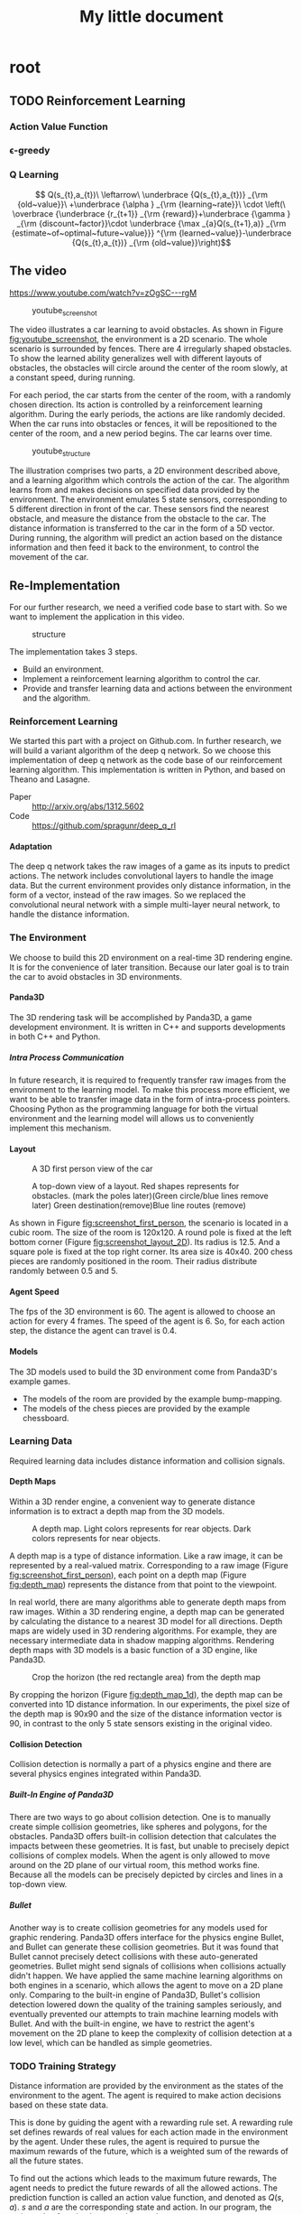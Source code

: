 #+OPTIONS: H:7
#+LaTeX_CLASS: koma-article
#+TITLE: My little document

* root
** TODO Reinforcement Learning
*** Action Value Function
*** \epsilon-greedy
*** Q Learning 
    
$$
Q(s_{t},a_{t})\
\leftarrow\
 \underbrace {Q(s_{t},a_{t})} _{\rm {old~value}}\
+\underbrace {\alpha } _{\rm {learning~rate}}\
\cdot \left(\
\overbrace {\underbrace {r_{t+1}} _{\rm {reward}}+\underbrace {\gamma } _{\rm {discount~factor}}\cdot \underbrace {\max _{a}Q(s_{t+1},a)} _{\rm {estimate~of~optimal~future~value}}} ^{\rm {learned~value}}-\underbrace {Q(s_{t},a_{t})} _{\rm {old~value}}\right)$$
** The video
   https://www.youtube.com/watch?v=zOgSC---rgM
   
   #+CAPTION: youtube_screenshot
   #+ATTR_LATEX: :width 10cm
   #+NAME:   fig:youtube_screenshot
   [[file:images/youtube_screenshot.png]]
   
   The video illustrates a car learning to avoid obstacles. 
   As shown in Figure [[fig:youtube_screenshot]], the environment is a 2D scenario.
   The whole scenario is surrounded by fences.
   There are 4 irregularly shaped obstacles.
   To show the learned ability generalizes well with different layouts of obstacles,
   the obstacles will circle around the center of the room slowly,
   at a constant speed, during running.

   For each period, the car starts from the center of the room,
   with a randomly chosen direction.
   Its action is controlled by a reinforcement learning algorithm.
   During the early periods, the actions are like randomly decided.
   When the car runs into obstacles or fences,
   it will be repositioned to the center of the room, and a new period begins.
   The car learns over time.
   
   #+CAPTION: youtube_structure
   #+ATTR_LATEX: :width 10cm
   #+NAME:   fig:youtube_structure
   [[file:images/youtube_structure.png]]
 
   The illustration comprises two parts, a 2D environment described above,
   and a learning algorithm which controls the action of the car.
   The algorithm learns from and makes decisions on specified data provided by the environment.
   The environment emulates 5 state sensors,
   corresponding to 5 different direction in front of the car.
   These sensors find the nearest obstacle,
   and measure the distance from the obstacle to the car.
   The distance information is transferred to the car in the form of a 5D vector.
   During running, the algorithm will predict an action based on the distance information 
   and then feed it back to the environment, to control the movement of the car. 
 
** Re-Implementation
   For our further research, we need a verified code base to start with. 
   So we want to implement the application in this video. 
    
   #+CAPTION: structure
   #+ATTR_LATEX: :width 10cm
   #+NAME:   fig:reimplementation_structure
   [[file:images/reimplementation_structure.png]]
 
   The implementation takes 3 steps.
   - Build an environment.
   - Implement a reinforcement learning algorithm to control the car.
   - Provide and transfer learning data and actions between the environment and the algorithm.

*** Reinforcement Learning 
    We started this part with a project on Github.com.
    In further research, we will build a variant algorithm of the deep q network.
    So we choose this implementation of deep q network as the code base of our reinforcement learning algorithm.
    This implementation is written in Python, and based on Theano and Lasagne.
    - Paper :: [[http://arxiv.org/abs/1312.5602]]
    - Code :: [[https://github.com/spragunr/deep_q_rl]]
**** Adaptation
     The deep q network takes the raw images of a game as its inputs to predict actions.
     The network includes convolutional layers to handle the image data.
     But the current environment provides only distance information, 
     in the form of a vector, 
     instead of the raw images.
     So we replaced the convolutional neural network with a simple multi-layer neural network,
     to handle the distance information.
*** The Environment
    We choose to build this 2D environment on a real-time 3D rendering engine. 
    It is for the convenience of later transition.
    Because our later goal is to train the car to avoid obstacles in 3D environments. 
**** Panda3D
     The 3D rendering task will be accomplished by Panda3D, a game development environment.
     It is written in C++ and supports developments in both C++ and Python.
***** Intra Process Communication
      In future research, 
      it is required to frequently transfer raw images from the environment to the learning model.
      To make this process more efficient, we want to be able to transfer image data in the form of intra-process pointers.
      Choosing Python as the programming language for both the virtual environment and the learning model 
      will allows us to conveniently implement this mechanism.
**** Layout 
     
     #+CAPTION: A 3D first person view of the car
     #+ATTR_LATEX: :width 10cm
     #+NAME:   fig:screenshot_first_person
     [[file:images/screenshot_first_person.png]]

     #+CAPTION: A top-down view of a layout. Red shapes represents for obstacles. (mark the poles later)(Green circle/blue lines remove later) Green destination(remove)Blue line routes (remove)
     #+ATTR_LATEX: :width 10cm
     #+NAME:   fig:screenshot_layout_2D
     [[file:images/screenshot_layout_2D.png]]

     As shown in Figure [[fig:screenshot_first_person]], the scenario is located in a cubic room.
     The size of the room is 120x120.
     A round pole is fixed at the left bottom corner (Figure [[fig:screenshot_layout_2D]]).
     Its radius is 12.5.
     And a square pole is fixed at the top right corner. 
     Its area size is 40x40.
     200 chess pieces are randomly positioned in the room.
     Their radius distribute randomly between 0.5 and 5.
**** Agent Speed
     The fps of the 3D environment is 60. 
     The agent is allowed to choose an action for every 4 frames.
     The speed of the agent is 6. 
     So, for each action step, the distance the agent can travel is 0.4.
**** Models
     The 3D models used to build the 3D environment come from Panda3D's example games.
     - The models of the room are provided by the example bump-mapping. 
     - The models of the chess pieces are provided by the example chessboard.
*** Learning Data
    Required learning data includes distance information and collision signals.
**** Depth Maps
     Within a 3D render engine, a convenient way to generate distance information 
     is to extract a depth map from the 3D models.

     #+CAPTION: A depth map. Light colors represents for rear objects. Dark colors represents for near objects.
     #+ATTR_LATEX: :width 5cm
     #+NAME:   fig:depth_map
     [[file:images/depth_map.png]]

     A depth map is a type of distance information.
     Like a raw image, it can be represented by a real-valued matrix. 
     Corresponding to a raw image (Figure [[fig:screenshot_first_person]]), 
     each point on a depth map (Figure [[fig:depth_map]]) represents the distance from that point to the viewpoint.

     In real world, there are many algorithms able to generate depth maps from raw images.
     Within a 3D rendering engine, a depth map can be generated by calculating the distance to a nearest 3D model for all directions.
     Depth maps are widely used in 3D rendering algorithms. 
     For example, they are necessary intermediate data in shadow mapping algorithms.
     Rendering depth maps with 3D models is a basic function of a 3D engine, like Panda3D.

     #+CAPTION: Crop the horizon (the red rectangle area) from the depth map
     #+ATTR_LATEX: :width 5cm
     #+NAME:   fig:depth_map_1d
     [[file:images/depth_map_1d.png]]
     
     By cropping the horizon (Figure [[fig:depth_map_1d]]), the depth map can be converted into 1D distance information.
     In our experiments, the pixel size of the depth map is 90x90 
     and the size of the distance information vector is 90, 
     in contrast to the only 5 state sensors existing in the original video.  
**** Collision Detection
     Collision detection is normally a part of a physics engine and 
     there are several physics engines integrated within Panda3D.  
***** Built-In Engine of Panda3D
      There are two ways to go about collision detection. One is to manually create simple
      collision geometries, like spheres and polygons,  for the obstacles.
      Panda3D offers built-in collision detection that calculates the impacts 
      between these geometries. 
      It is fast, but unable to precisely depict collisions of 
      complex models. When the agent is only allowed to move around on
      the 2D plane of our virtual room, this method works fine. 
      Because all the models can be precisely depicted by circles and lines 
      in a top-down view. 
***** Bullet
      Another way is to create collision geometries for any models used for 
      graphic rendering. Panda3D offers interface for the physics engine Bullet,
      and Bullet can generate these collision geometries. 
      But it was found that Bullet cannot precisely detect collisions with these 
      auto-generated geometries. 
      Bullet might send signals of collisions 
      when collisions actually didn't happen. 
      We have applied the same machine learning algorithms on both engines in a scenario, which allows the 
      agent to move on a 2D plane only. 
      Comparing to the built-in engine of Panda3D,
      Bullet's collision detection lowered down the quality of the training samples seriously, 
      and eventually prevented our attempts to train machine learning models with Bullet.
      And with the built-in engine, we have to restrict the agent's movement on the 2D plane to 
      keep the complexity of collision detection at a low level, which can be handled as simple 
      geometries.
*** TODO Training Strategy
    Distance information are provided by the environment as the states of the 
    environment to the agent.
    The agent is required to make action decisions based on these state data.

    This is done by guiding the agent with a rewarding rule set.
    A rewarding rule set defines rewards of real values 
    for each action made in the environment by the agent.
    Under these rules, the agent is required to pursue the maximum rewards of the future, 
    which is a weighted sum of the rewards of all the future states. 

    To find out the actions which leads to the maximum future rewards,
    The agent needs to predict the future rewards of all the allowed actions.
    The prediction function is called an action value function, and denoted as 
    $Q(s,a)$. $s$ and $a$ are the corresponding state and action.
    In our program, the action value function is a neural network.

    At the beginning, the neural network of the action value function will be randomly initialized.
    Its prediction accuracy will be improved by the knowledge of the environment.
    The knowledge of the environment comes as the form of the order of states and the corresponding rewards.
    These knowledge will be used to update the action value function by the Q-Learning algorithm [[eqn:qlearning]].

#+NAME: eqn:qlearning
\begin{equation}
    Q(s_{t},a_{t})\
    \leftarrow\
    \underbrace {Q(s_{t},a_{t})} _{\rm {old~value}}\
    +\underbrace {\alpha } _{\rm {learning~rate}}\
    \cdot \left(\
    \overbrace {\underbrace {r_{t+1}} _{\rm {reward}}+\underbrace {\gamma } _{\rm {discount~factor}}\cdot \underbrace {\max _{a}Q(s_{t+1},a)} _{\rm {estimate~of~optimal~future~value}}} ^{\rm {learned~value}}-\underbrace {Q(s_{t},a_{t})} _{\rm {old~value}}\right)  (from wikipedia)
\end{equation}

    
    #+CAPTION: Multi-Layer Neural Network(wikipedia.org)
    #+attr_html: :width 100%
    #+ATTR_LATEX: :width 10cm
    #+NAME:   fig:nn_wiki
    [[file:images/Artificial_neural_network.png]]
   
    #+CAPTION: Multi-Layer Neural Network
    #+attr_html: :width 100%
    #+NAME:   fig:nn_2d
    [[file:images/nn_2d.digraph.png]]

    #+INCLUDE: "./code/nn_2d.py" src python -n -r

**** Rewarding Rules
     For non-collision frames, the rewards are 0.0. 
     For collision frames, the rewards are -1.0.
     This rule set is designed only to inform the agent to avoid obstacles.
     These rules will restrict the expected convergent results 
     of the action value function between -1.0 and 0.0.
**** Allowed Actions
     Allowed Actions include turning left, turning right and going forward, same as the design of the video.
     Staying or going backward are not allowed. Because these actions will provide an option for the agent to stay in safe area, without showing its ability of avoiding obstacles.
**** Random Actions
     According to the \epsilon-greedy exploration method.
     Actions are randomly decided at the beginning. 
     Random actions are later gradually replaced with the best results predicted by the action value function.
**** History Pool
     This is a design preserved from the deep Q-network algorithm.
     The learning data generated by the environment will be collected into a history pool.
     The pool has a fixed size. When its maximum size is reached, old data will be removed.
     The training phase will randomly pick data from the pool.
*** Results and discussion
    Most of the time, the agent is able to survive and avoid obstacles for over 10,000 steps.
**** Problems
     We lacks efficient results verification methods. 
     The only indicator is the length of the agent's survival time.
     It varies largely with different layouts of obstacles, 
     and takes a long time to verify.
     Because the fps of the environment is fixed at 60.
     A single run of simulation over 10,000 steps will consume more than 10 minutes.
     
